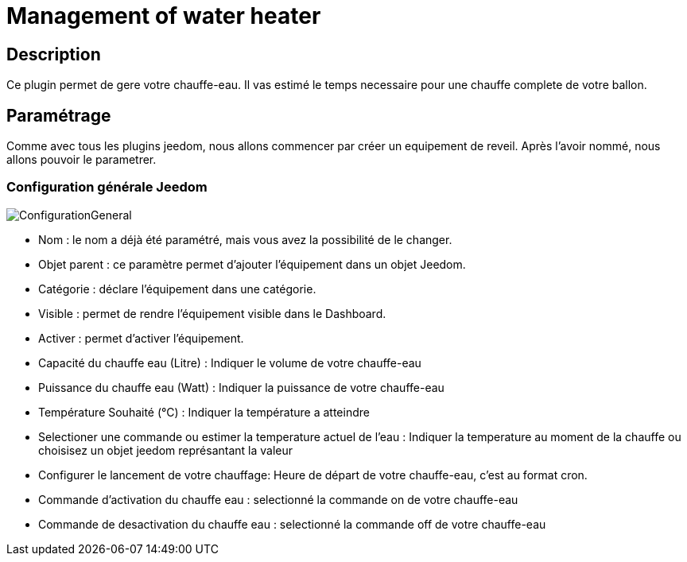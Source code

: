 = Management of water heater

== Description
Ce plugin permet de gere votre chauffe-eau.
Il vas estimé le temps necessaire pour une chauffe complete de votre ballon.

== Paramétrage
Comme avec tous les plugins jeedom, nous allons commencer par créer un equipement de reveil.		
Après l'avoir nommé, nous allons pouvoir le parametrer.		

=== Configuration générale Jeedom		
		
image::../images/ConfigurationGeneral.jpg[]		
* Nom  : le nom a déjà été paramétré, mais vous avez la possibilité de le changer.		
* Objet parent : ce paramètre permet d'ajouter l'équipement dans un objet Jeedom.		
* Catégorie : déclare l'équipement dans une catégorie.		
* Visible : permet de rendre l'équipement visible dans le Dashboard.		
* Activer : permet d'activer l'équipement.		
* Capacité du chauffe eau (Litre) : Indiquer le volume de votre chauffe-eau
* Puissance du chauffe eau (Watt) : Indiquer la puissance de votre chauffe-eau
* Température Souhaité (°C) : Indiquer la température a atteindre
* Selectioner une commande ou estimer la temperature actuel de l'eau : Indiquer la temperature au moment de la chauffe ou choisisez un objet jeedom représantant la valeur
* Configurer le lancement de votre chauffage: Heure de départ de votre chauffe-eau, c'est au format cron.
* Commande d'activation du chauffe eau : selectionné la commande on de votre chauffe-eau
* Commande de desactivation du chauffe eau : selectionné la commande off de votre chauffe-eau